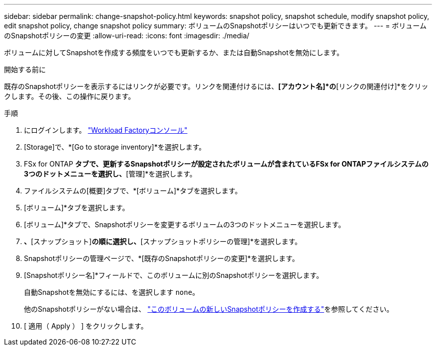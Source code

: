 ---
sidebar: sidebar 
permalink: change-snapshot-policy.html 
keywords: snapshot policy, snapshot schedule, modify snapshot policy, edit snapshot policy, change snapshot policy 
summary: ボリュームのSnapshotポリシーはいつでも更新できます。 
---
= ボリュームのSnapshotポリシーの変更
:allow-uri-read: 
:icons: font
:imagesdir: ./media/


[role="lead"]
ボリュームに対してSnapshotを作成する頻度をいつでも更新するか、または自動Snapshotを無効にします。

.開始する前に
既存のSnapshotポリシーを表示するにはリンクが必要です。リンクを関連付けるには、*[アカウント名]*の*[リンクの関連付け]*をクリックします。その後、この操作に戻ります。

.手順
. にログインします。 link:https://console.workloads.netapp.com/["Workload Factoryコンソール"^]
. [Storage]で、*[Go to storage inventory]*を選択します。
. FSx for ONTAP *タブで、更新するSnapshotポリシーが設定されたボリュームが含まれているFSx for ONTAPファイルシステムの3つのドットメニューを選択し、*[管理]*を選択します。
. ファイルシステムの[概要]タブで、*[ボリューム]*タブを選択します。
. [ボリューム]*タブを選択します。
. [ボリューム]*タブで、Snapshotポリシーを変更するボリュームの3つのドットメニューを選択します。
. [データ保護操作]*、*[スナップショット]*の順に選択し、*[スナップショットポリシーの管理]*を選択します。
. Snapshotポリシーの管理ページで、*[既存のSnapshotポリシーの変更]*を選択します。
. [Snapshotポリシー名]*フィールドで、このボリュームに別のSnapshotポリシーを選択します。
+
自動Snapshotを無効にするには、を選択します `none`。

+
他のSnapshotポリシーがない場合は、 link:create-snapshot-policy.html["このボリュームの新しいSnapshotポリシーを作成する"]を参照してください。

. [ 適用（ Apply ） ] をクリックします。

